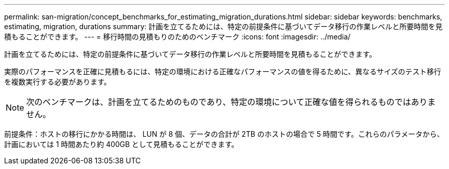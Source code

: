 ---
permalink: san-migration/concept_benchmarks_for_estimating_migration_durations.html 
sidebar: sidebar 
keywords: benchmarks, estimating, migration, durations 
summary: 計画を立てるためには、特定の前提条件に基づいてデータ移行の作業レベルと所要時間を見積もることができます。 
---
= 移行時間の見積もりのためのベンチマーク
:icons: font
:imagesdir: ../media/


[role="lead"]
計画を立てるためには、特定の前提条件に基づいてデータ移行の作業レベルと所要時間を見積もることができます。

実際のパフォーマンスを正確に見積もるには、特定の環境における正確なパフォーマンスの値を得るために、異なるサイズのテスト移行を複数実行する必要があります。

[NOTE]
====
次のベンチマークは、計画を立てるためのものであり、特定の環境について正確な値を得られるものではありません。

====
前提条件：ホストの移行にかかる時間は、 LUN が 8 個、データの合計が 2TB のホストの場合で 5 時間です。これらのパラメータから、計画においては 1 時間あたり約 400GB として見積もることができます。
